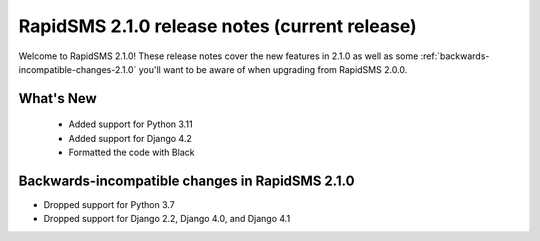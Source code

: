 ================================================
RapidSMS 2.1.0 release notes (current release)
================================================

Welcome to RapidSMS 2.1.0! These release notes cover the new features in 2.1.0
as well as some :ref:`backwards-incompatible-changes-2.1.0` you'll want to be
aware of when upgrading from RapidSMS 2.0.0.


What's New
==========

 * Added support for Python 3.11
 * Added support for Django 4.2
 * Formatted the code with Black

 .. _backwards-incompatible-changes-2.1.0:

Backwards-incompatible changes in RapidSMS 2.1.0
================================================

* Dropped support for Python 3.7
* Dropped support for Django 2.2, Django 4.0, and Django 4.1

